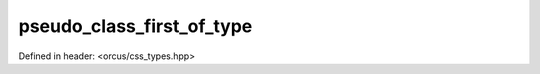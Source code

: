 pseudo_class_first_of_type
==========================

Defined in header: <orcus/css_types.hpp>

.. doxygenvariable:: orcus::css::pseudo_class_first_of_type